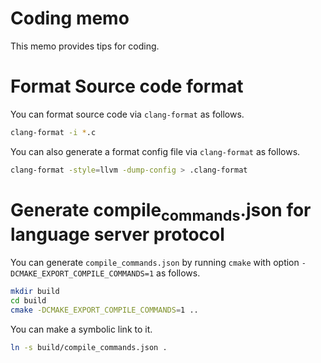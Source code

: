 * Coding memo

This memo provides tips for coding.

* Format Source code format

You can format source code via =clang-format= as follows.

#+begin_src sh
  clang-format -i *.c
#+end_src

You can also generate a format config file via =clang-format= as follows.

#+begin_src sh
  clang-format -style=llvm -dump-config > .clang-format
#+end_src

* Generate compile_commands.json for language server protocol

You can generate =compile_commands.json= by running =cmake= with option =-DCMAKE_EXPORT_COMPILE_COMMANDS=1= as follows.

#+begin_src sh
  mkdir build
  cd build
  cmake -DCMAKE_EXPORT_COMPILE_COMMANDS=1 ..
#+end_src

You can make a symbolic link to it.

#+begin_src sh
  ln -s build/compile_commands.json .
#+end_src
